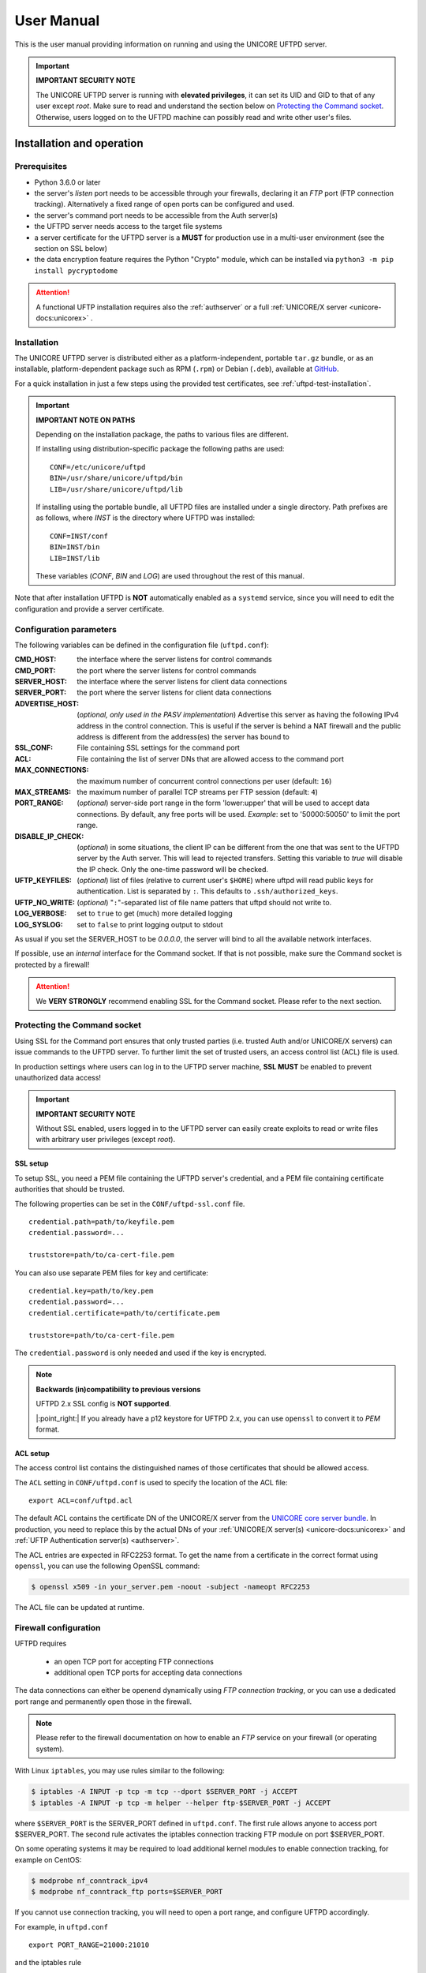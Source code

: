 .. _uftpd-manual:


|uftpd-user-guide-img| User Manual
==================================

.. |uftpd-user-guide-img| image:: ../../_static/user-guide.png
	:height: 32px
	:align: middle

This is the user manual providing information on running and using the UNICORE UFTPD server.

.. important:: **IMPORTANT SECURITY NOTE**

   The UNICORE UFTPD server is running with **elevated privileges**, it can set its UID and GID 
   to that of any user except *root*. 
   Make sure to read and understand the section below on `Protecting the Command socket`_. 
   Otherwise, users logged on to the UFTPD machine can possibly read and write other user's files.


|settings-img| Installation and operation
-----------------------------------------

.. |settings-img| image:: ../../_static/installer.png
	:height: 32px
	:align: middle

.. _uftpd-prerequsites:

Prerequisites
~~~~~~~~~~~~~

- Python 3.6.0 or later

- the server's *listen* port needs to be accessible through your firewalls, declaring it 
  an *FTP* port (FTP connection tracking). Alternatively a fixed range of open ports can be 
  configured and used.

- the server's command port needs to be accessible from the Auth server(s)

- the UFTPD server needs access to the target file systems

- a server certificate for the UFTPD server is a **MUST** for production use in a multi-user 
  environment (see the section on SSL below)

- the data encryption feature requires the Python "Crypto" module, which can be installed via
  ``python3 -m pip install pycryptodome``


.. attention::

 A functional UFTP installation requires also the :ref:`authserver`
 or a full :ref:`UNICORE/X server
 <unicore-docs:unicorex>` .

Installation
~~~~~~~~~~~~~

The UNICORE UFTPD server is distributed either as a platform-independent,  
portable ``tar.gz`` bundle, or as an installable, platform-dependent  
package such as RPM (``.rpm``) or Debian (``.deb``), available at  
`GitHub <https://github.com/UNICORE-EU/uftpd/releases>`__.

For a quick installation in just a few steps using the provided test  
certificates, see :ref:`uftpd-test-installation`.


.. important:: 
  **IMPORTANT NOTE ON PATHS**
    
  Depending on the installation package, the paths to various files are different. 
  
  If installing using distribution-specific package 
  the following paths are used::

	CONF=/etc/unicore/uftpd
	BIN=/usr/share/unicore/uftpd/bin
	LIB=/usr/share/unicore/uftpd/lib
  
  If installing using the portable bundle, all UFTPD files are installed
  under a single directory. Path prefixes are as follows, where `INST` is the directory where 
  UFTPD was installed::
  
	CONF=INST/conf
	BIN=INST/bin
	LIB=INST/lib

  These variables (`CONF`, `BIN` and `LOG`) are used throughout the rest of this manual.

Note that after installation UFTPD is **NOT** automatically enabled as a ``systemd`` service, 
since you will need to edit the configuration and provide a server certificate.



.. _config-parameters:

Configuration parameters
~~~~~~~~~~~~~~~~~~~~~~~~

The following variables can be defined in the configuration file (``uftpd.conf``):


:CMD_HOST: the interface where the server listens for control commands

:CMD_PORT: the port where the server listens for control commands

:SERVER_HOST: the interface where the server listens for client data connections

:SERVER_PORT: the port where the server listens for client data connections
                    
:ADVERTISE_HOST: (*optional, only used in the PASV implementation*) Advertise this server as 
 having the following IPv4 address in the control connection. This is useful if the server is 
 behind a NAT firewall and the public address is different from the address(es) the server has 
 bound to

:SSL_CONF: File containing SSL settings for the command port

:ACL: File containing the list of server DNs that are allowed access to the command port 

:MAX_CONNECTIONS: the maximum number of concurrent control connections per user (default: ``16``)

:MAX_STREAMS: the maximum number of parallel TCP streams per FTP session (default: ``4``)

:PORT_RANGE: (*optional*) server-side port range in the form \'lower:upper\' that will be used to 
 accept data connections. By default, any free ports will be used. *Example*: set to 
 \'50000:50050\' to limit the port range.

:DISABLE_IP_CHECK: (*optional*) in some situations, the client IP can be different from the one 
 that was sent to the UFTPD server by the Auth server. This will lead to rejected transfers. 
 Setting this variable to `true` will disable the IP check. Only the one-time password will be 
 checked.

:UFTP_KEYFILES: (*optional*) list of files (relative to current user's ``$HOME``) where uftpd 
 will read public keys for authentication. List is separated by ``:``. This defaults to 
 ``.ssh/authorized_keys``.

:UFTP_NO_WRITE: (*optional*) "``:``"-separated list of file name patters that uftpd should not 
 write to.

:LOG_VERBOSE: set to ``true`` to get (much) more detailed logging

:LOG_SYSLOG: set to ``false`` to print logging output to stdout

As usual if you set the SERVER_HOST to be `0.0.0.0`, the server will bind to all the available 
network interfaces.

If possible, use an *internal* interface for the Command socket. If that
is not possible, make sure the Command socket is protected by a firewall!

.. attention::
 We **VERY STRONGLY** recommend enabling SSL for the Command socket.
 Please refer to the next section.


Protecting the Command socket
~~~~~~~~~~~~~~~~~~~~~~~~~~~~~

Using SSL for the Command port ensures that only trusted parties
(i.e. trusted Auth and/or UNICORE/X servers) can issue commands to the 
UFTPD server. To further limit the set of trusted users, an access control
list (ACL) file is used.

In production settings where users can log in to the UFTPD server
machine, **SSL MUST** be enabled to prevent unauthorized data access!

.. important:: **IMPORTANT SECURITY NOTE**

  Without SSL enabled, users logged in to the UFTPD server can easily create 
  exploits to read or write files with arbitrary user privileges (except *root*).


SSL setup
^^^^^^^^^

To setup SSL, you need a PEM file containing the UFTPD server's
credential, and a PEM file containing certificate authorities that should be trusted.

The following properties can be set in the ``CONF/uftpd-ssl.conf`` file.
::

	credential.path=path/to/keyfile.pem
	credential.password=...
	
	truststore=path/to/ca-cert-file.pem

You can also use separate PEM files for key and certificate::

	credential.key=path/to/key.pem
	credential.password=...
	credential.certificate=path/to/certificate.pem
	
	truststore=path/to/ca-cert-file.pem

The ``credential.password`` is only needed and used if the key is encrypted.

.. note:: **Backwards (in)compatibility to previous versions**

	UFTPD 2.x SSL config is **NOT supported**.

	|:point_right:| If you already have a p12 keystore for UFTPD 2.x, you can use ``openssl`` 
	to convert it to `PEM` format.


.. _acl-setup:

ACL setup
^^^^^^^^^

The access control list contains the distinguished names of those certificates that should be 
allowed access.

The ``ACL`` setting in ``CONF/uftpd.conf`` is used to specify the location of the ACL file::

	export ACL=conf/uftpd.acl

The default ACL contains the certificate DN of the UNICORE/X server from the `UNICORE 
core server bundle <https://github.com/UNICORE-EU/server-bundle/releases/>`__. 
In production, you need to replace this by the actual DNs of 
your :ref:`UNICORE/X server(s) <unicore-docs:unicorex>` 
and :ref:`UFTP Authentication server(s) <authserver>`.

The ACL entries are expected in RFC2253 format. To get the name 
from a certificate in the correct format using ``openssl``, you can use the following OpenSSL 
command:

.. code:: console

	$ openssl x509 -in your_server.pem -noout -subject -nameopt RFC2253

The ACL file can be updated at runtime.


Firewall configuration
~~~~~~~~~~~~~~~~~~~~~~

UFTPD requires

 * an open TCP port for accepting FTP connections
 * additional open TCP ports for accepting data connections
 
The data connections can either be openend dynamically using *FTP connection tracking*, or
you can use a dedicated port range and permanently open those in the firewall.

.. note::
	Please refer to the firewall documentation on how to enable an *FTP* service on your firewall 
	(or operating system).

With Linux ``iptables``, you may use rules similar to the following:

.. code:: console

	$ iptables -A INPUT -p tcp -m tcp --dport $SERVER_PORT -j ACCEPT
	$ iptables -A INPUT -p tcp -m helper --helper ftp-$SERVER_PORT -j ACCEPT

where ``$SERVER_PORT`` is the SERVER_PORT defined in ``uftpd.conf``. The first
rule allows anyone to access port $SERVER_PORT. The second rule
activates the iptables connection tracking FTP module on port $SERVER_PORT.

On some operating systems it may be required to load additional kernel modules to enable 
connection tracking, for example on CentOS:

.. code:: console

    $ modprobe nf_conntrack_ipv4
    $ modprobe nf_conntrack_ftp ports=$SERVER_PORT

If you cannot use connection tracking, you will need to open a port range, and configure
UFTPD accordingly.

For example, in ``uftpd.conf``
::

	export PORT_RANGE=21000:21010

and the iptables rule

.. code:: console

	$ iptables -A INPUT -p tcp -m tcp --dport 21000:21010 -j ACCEPT

would allow incoming data connections on ports 21000 to 21010. 

A fairly small range (e.g. 10 ports) is usually enough, since these are server ports.


Starting and stopping the UFTPD server
~~~~~~~~~~~~~~~~~~~~~~~~~~~~~~~~~~~~~~
 
If using the Linux packages, uftpd is integrated as a service via systemd, and
you can stop/start it via ``systemctl``. Also, logging is (by default) done via 
systemd, and you can look at the logs via ``journalctl``.

To do things manually, you can use the start/stop and status scripts that are
provided in the BIN directory.

 - ``unicore-uftpd-start.sh`` starts the server
 - ``unicore-uftpd-stop.sh`` stops the server
 - ``unicore-uftpd-status.sh`` checks the server status

The parameters such as server host/port, control host/port, and others are
configured in the ``CONF/uftpd.conf`` file.

In a production scenario with multiple users, the uftpd server
needs to be started as *root*. This is necessary to be able to
access files as the correct user/group and set correct file permissions.


To enable UFTPD as a systemd service (after configuring and adding a server 
certificate), you can use ``systemctl``:

.. code:: console

  $ sudo systemctl add-wants multi-user.target unicore-uftpd
  

Logging
~~~~~~~

By default, UFTPD writes to syslog, and you can use ``journalctl`` to read log messages. 
To print logging output to stdout, set ``export LOG_SYSLOG=false`` in the ``uftpd.conf`` file.


.. _unicore-integration:

|integration-img| UNICORE integration
-------------------------------------

.. |integration-img| image:: ../../_static/integration.png
	:height: 32px
	:align: middle

Please refer to the :ref:`UNICORE/X manual <unicore-docs:ux_uftp>` 
for detailed information on how to configure UFTP based data access and data transfer.


.. _uftpd-test-installation:

UFTPD Installation using Test Certificates
------------------------------------------

This is a short guide on how to install the UFTPD server in a few steps,  
using the **test certificates** provided in the distribution package. 

.. warning::
   This setup is intended **for testing only**.  
   For production deployments, you must use proper CA-signed certificates.

1. Download the ``.tar.gz`` file from  
   `GitHub <https://github.com/UNICORE-EU/uftpd/releases>`__.

2. Unpack the package in your installation directory:

   .. code:: console

      tar -xvf unicore-uftpd-<release>.tar.gz

3. Check file permissions. All files should be readable by the user  
   specified as ``USER_NAME`` in :file:`conf/uftpd.conf`. For example:

   .. code:: text

      export USER_NAME=unicore

   Ensure that the user ``unicore`` exists, or change it to your  
   current user if you prefer to run the UFTPD server under your  
   own account. The scripts in ``bin`` and all subdirectories  
   should also be executable for this user.

4. Edit :file:`conf/uftpd-ssl.conf` to use the provided test keystore  
   and truststore:

   .. code:: text

      credential.path=conf/uftpd.pem
      credential.password=the!uftpd
      truststore=conf/cacert.pem

   These ``.pem`` files are the **test certificates** included in the  
   distribution.

5. Verify that the test ``.pem`` files are available in the ``conf``  
   directory. If they are missing, download the source package  
   (``.tar.gz`` or ``.zip``) from  
   `GitHub <https://github.com/UNICORE-EU/uftpd/releases>`__,  
   unpack it using:

   .. code:: console

      tar -xvf <source>.tar.gz
      unzip <source>.zip

   Then copy ``uftpd.pem`` and ``cacert.pem`` from the ``test``  
   subdirectory of the unpacked source into the ``conf`` directory  
   of your UFTPD installation.

6. Start the UFTPD server as root:

   .. code:: console

      sudo bin/unicore-uftpd-start.sh

7. Check the server status:

   .. code:: console

      sudo bin/unicore-uftpd-status.sh

   The output should look like:  
   ``UNICORE UFTPD running with PID xxxxxxx``.

8. Optionally, check the system log:

   .. code:: console

      sudo journalctl -f

   To print logs to standard output instead of syslog, set  
   ``export LOG_SYSLOG=false`` in :file:`conf/uftpd.conf` and restart  
   the server.
   
   For more detailed logging, set ``export LOG_VERBOSE=true`` in 
   :file:`conf/uftpd.conf`.


|testing-img| Testing the UFTPD server
--------------------------------------

.. |testing-img| image:: ../../_static/testing.png
	:height: 32px
	:align: middle

You should use the :ref:`uftp client <uftp-client>` to run tests, which contains
many options such as the number of concurrent FTP connections, and can
use ``/dev/null`` and ``/dev/zero`` as data source/sink.

.. raw:: html

   <hr>

